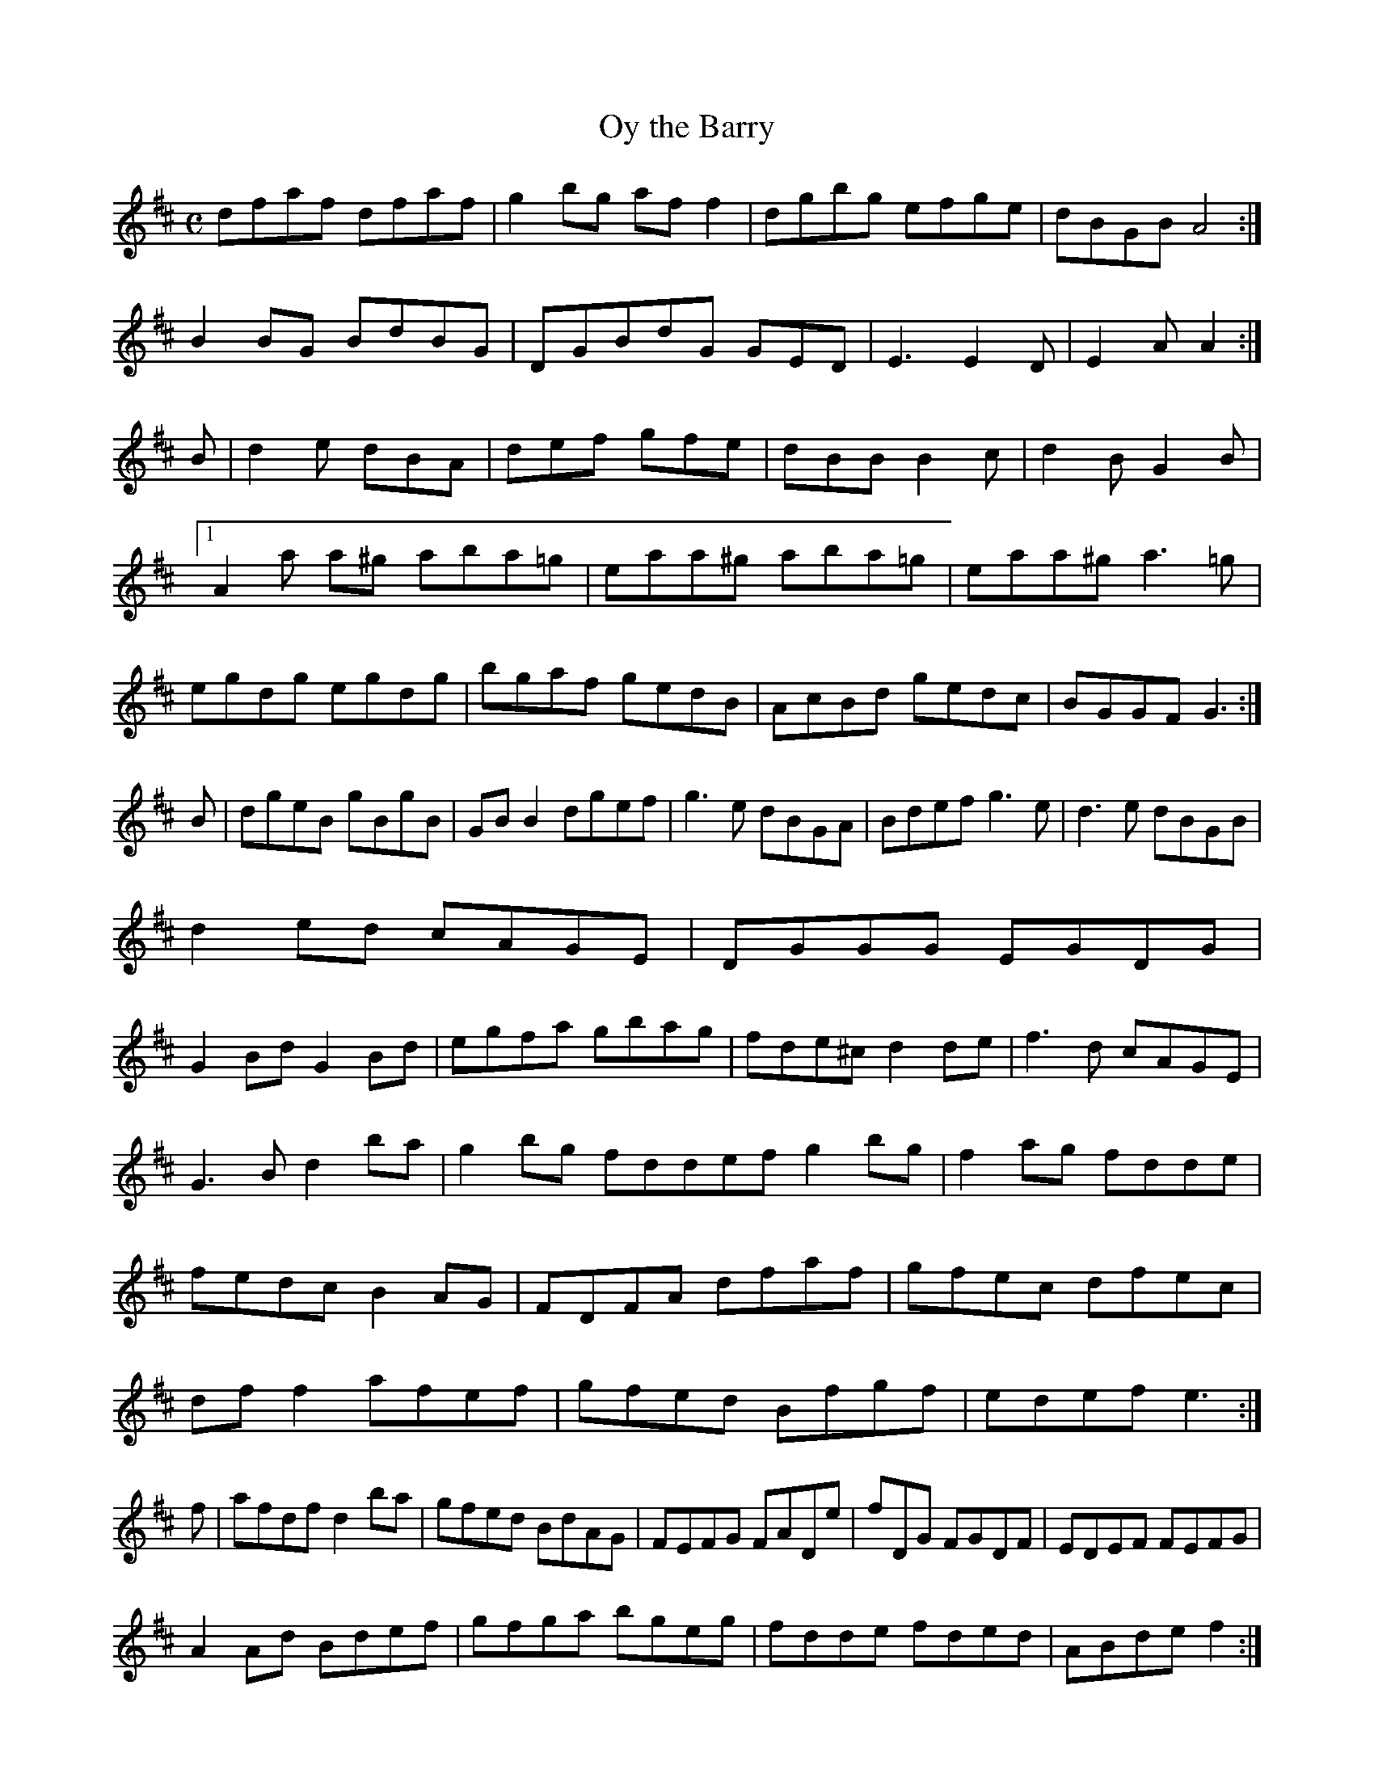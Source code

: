 X:280
T:Oy the Barry
Z: id:dc-reel-80
M:C
L:1/8
K:D Major
dfaf dfaf|g2bg aff2|dgbg efge|dBGB A4:|!
B2BG BdBG|DGBdG GED|E3 E2D|E2A A2:|!
B|d2e dBA|def gfe|dBB B2c|d2B G2B|!
[1 A2a a^g aba=g|eaa^g aba=g|eaa^g a3=g|egdg egdg|bgaf gedB|AcBd gedc|BGGF G3:|!
B|dgeB gBgB|GBB2 dgef|g3e dBGA|Bdef g3e|d3e dBGB|!
d2ed cAGE|DGGG EGDG|!
G2Bd G2Bd|egfa gbag|fde^c d2de|f3d cAGE|!
G3B d2ba|g2bg fddef g2bg|f2ag fdde|fedc B2AG|FDFA dfaf|gfec dfec|dff2 afef|gfed Bfgf|edef e3:|!
f|afdf d2ba|gfed BdAG|FEFG FADe|fDG FGDF|EDEF FEFG|!
A2Ad Bdef|gfga bgeg|fdde fded|ABde f2:|!
ga|bgfe fgbe|defg afdf|g2fg edBA|BGG2 Ad^ce|d^cde df g2|]!